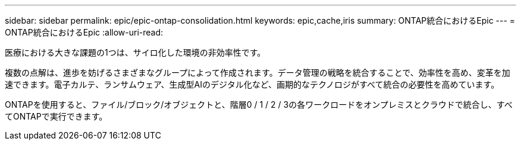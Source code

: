 ---
sidebar: sidebar 
permalink: epic/epic-ontap-consolidation.html 
keywords: epic,cache,iris 
summary: ONTAP統合におけるEpic 
---
= ONTAP統合におけるEpic
:allow-uri-read: 


[role="lead"]
医療における大きな課題の1つは、サイロ化した環境の非効率性です。

複数の点解は、進歩を妨げるさまざまなグループによって作成されます。データ管理の戦略を統合することで、効率性を高め、変革を加速できます。電子カルテ、ランサムウェア、生成型AIのデジタル化など、画期的なテクノロジがすべて統合の必要性を高めています。

ONTAPを使用すると、ファイル/ブロック/オブジェクトと、階層0 / 1 / 2 / 3の各ワークロードをオンプレミスとクラウドで統合し、すべてONTAPで実行できます。
